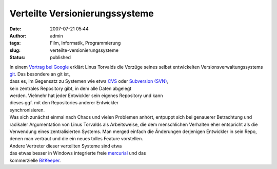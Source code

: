Verteilte Versionierungssysteme
###############################
:date: 2007-07-21 05:44
:author: admin
:tags: Film, Informatik, Programmierung
:slug: verteilte-versionierungssysteme
:status: published

| In einem `Vortrag bei
  Google <http://www.youtube.com/watch?v=4XpnKHJAok8>`__ erklärt Linus
  Torvalds die Vorzüge seines selbst entwickelten
  Versionsverwaltungssystems `git <http://git.or.cz/>`__. Das besondere
  an git ist,
| dass es, im Gegensatz zu Systemen wie etwa
  `CVS <http://en.wikipedia.org/wiki/Concurrent_Versions_System>`__ oder
  `Subversion
  (SVN) <http://en.wikipedia.org/wiki/Subversion_%28software%29>`__,
| kein zentrales Repository gibt, in dem alle Daten abgelegt
| werden. Vielmehr hat jeder Entwickler sein eigenes Repository und kann
| dieses ggf. mit den Repositories anderer Entwickler
| synchronisieren.
| Was sich zunächst einmal nach Chaos und vielen Problemen anhört,
  entpuppt sich bei genauerer Betrachtung und radikaler Argumentation
  von Linus Torvalds als Arbeitsweise, die dem menschlichen Verhalten
  eher entspricht als die Verwendung eines zentralisierten Systems. Man
  merged einfach die Änderungen derjenigen Entwickler in sein Repo,
  denen man vertraut und die ein neues tolles Feature vorstellen.
| Andere Vertreter dieser verteilten Systeme sind etwa
| das etwas besser in Windows integrierte freie
  `mercurial <http://www.selenic.com/mercurial>`__ und das
| kommerzielle `BitKeeper <http://www.bitkeeper.com/>`__.
